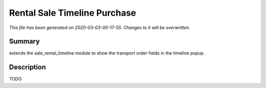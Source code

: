 Rental Sale Timeline Purchase
===========================================

*This file has been generated on 2020-03-03-00-17-55. Changes to it will be overwritten.*

Summary
-------

extends the sale_rental_timeline module to show the transport order fields in the timeline popup.

Description
-----------

TODO

